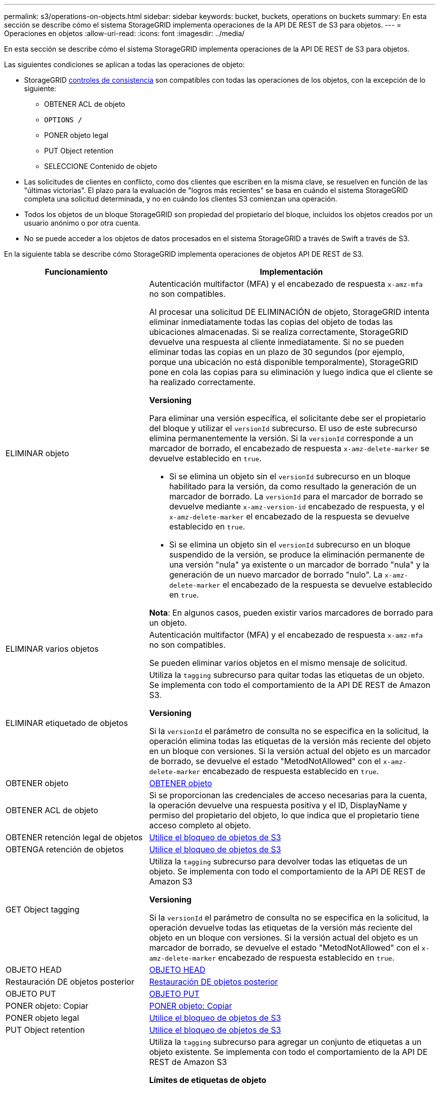 ---
permalink: s3/operations-on-objects.html 
sidebar: sidebar 
keywords: bucket, buckets, operations on buckets 
summary: En esta sección se describe cómo el sistema StorageGRID implementa operaciones de la API DE REST de S3 para objetos. 
---
= Operaciones en objetos
:allow-uri-read: 
:icons: font
:imagesdir: ../media/


[role="lead"]
En esta sección se describe cómo el sistema StorageGRID implementa operaciones de la API DE REST de S3 para objetos.

Las siguientes condiciones se aplican a todas las operaciones de objeto:

* StorageGRID xref:consistency-controls.adoc[controles de consistencia] son compatibles con todas las operaciones de los objetos, con la excepción de lo siguiente:
+
** OBTENER ACL de objeto
** `OPTIONS /`
** PONER objeto legal
** PUT Object retention
** SELECCIONE Contenido de objeto


* Las solicitudes de clientes en conflicto, como dos clientes que escriben en la misma clave, se resuelven en función de las "últimas victorias". El plazo para la evaluación de "logros más recientes" se basa en cuándo el sistema StorageGRID completa una solicitud determinada, y no en cuándo los clientes S3 comienzan una operación.
* Todos los objetos de un bloque StorageGRID son propiedad del propietario del bloque, incluidos los objetos creados por un usuario anónimo o por otra cuenta.
* No se puede acceder a los objetos de datos procesados en el sistema StorageGRID a través de Swift a través de S3.


En la siguiente tabla se describe cómo StorageGRID implementa operaciones de objetos API DE REST de S3.

[cols="1a,2a"]
|===
| Funcionamiento | Implementación 


 a| 
ELIMINAR objeto
 a| 
Autenticación multifactor (MFA) y el encabezado de respuesta `x-amz-mfa` no son compatibles.

Al procesar una solicitud DE ELIMINACIÓN de objeto, StorageGRID intenta eliminar inmediatamente todas las copias del objeto de todas las ubicaciones almacenadas. Si se realiza correctamente, StorageGRID devuelve una respuesta al cliente inmediatamente. Si no se pueden eliminar todas las copias en un plazo de 30 segundos (por ejemplo, porque una ubicación no está disponible temporalmente), StorageGRID pone en cola las copias para su eliminación y luego indica que el cliente se ha realizado correctamente.

*Versioning*

Para eliminar una versión específica, el solicitante debe ser el propietario del bloque y utilizar el `versionId` subrecurso. El uso de este subrecurso elimina permanentemente la versión. Si la `versionId` corresponde a un marcador de borrado, el encabezado de respuesta `x-amz-delete-marker` se devuelve establecido en `true`.

* Si se elimina un objeto sin el `versionId` subrecurso en un bloque habilitado para la versión, da como resultado la generación de un marcador de borrado. La `versionId` para el marcador de borrado se devuelve mediante `x-amz-version-id` encabezado de respuesta, y el `x-amz-delete-marker` el encabezado de la respuesta se devuelve establecido en `true`.
* Si se elimina un objeto sin el `versionId` subrecurso en un bloque suspendido de la versión, se produce la eliminación permanente de una versión "nula" ya existente o un marcador de borrado "nula" y la generación de un nuevo marcador de borrado "nulo". La `x-amz-delete-marker` el encabezado de la respuesta se devuelve establecido en `true`.


*Nota*: En algunos casos, pueden existir varios marcadores de borrado para un objeto.



 a| 
ELIMINAR varios objetos
 a| 
Autenticación multifactor (MFA) y el encabezado de respuesta `x-amz-mfa` no son compatibles.

Se pueden eliminar varios objetos en el mismo mensaje de solicitud.



 a| 
ELIMINAR etiquetado de objetos
 a| 
Utiliza la `tagging` subrecurso para quitar todas las etiquetas de un objeto. Se implementa con todo el comportamiento de la API DE REST de Amazon S3.

*Versioning*

Si la `versionId` el parámetro de consulta no se especifica en la solicitud, la operación elimina todas las etiquetas de la versión más reciente del objeto en un bloque con versiones. Si la versión actual del objeto es un marcador de borrado, se devuelve el estado "MetodNotAllowed" con el `x-amz-delete-marker` encabezado de respuesta establecido en `true`.



 a| 
OBTENER objeto
 a| 
xref:get-object.adoc[OBTENER objeto]



 a| 
OBTENER ACL de objeto
 a| 
Si se proporcionan las credenciales de acceso necesarias para la cuenta, la operación devuelve una respuesta positiva y el ID, DisplayName y permiso del propietario del objeto, lo que indica que el propietario tiene acceso completo al objeto.



 a| 
OBTENER retención legal de objetos
 a| 
xref:using-s3-object-lock.adoc[Utilice el bloqueo de objetos de S3]



 a| 
OBTENGA retención de objetos
 a| 
xref:using-s3-object-lock.adoc[Utilice el bloqueo de objetos de S3]



 a| 
GET Object tagging
 a| 
Utiliza la `tagging` subrecurso para devolver todas las etiquetas de un objeto. Se implementa con todo el comportamiento de la API DE REST de Amazon S3

*Versioning*

Si la `versionId` el parámetro de consulta no se especifica en la solicitud, la operación devuelve todas las etiquetas de la versión más reciente del objeto en un bloque con versiones. Si la versión actual del objeto es un marcador de borrado, se devuelve el estado "MetodNotAllowed" con el `x-amz-delete-marker` encabezado de respuesta establecido en `true`.



 a| 
OBJETO HEAD
 a| 
xref:head-object.adoc[OBJETO HEAD]



 a| 
Restauración DE objetos posterior
 a| 
xref:post-object-restore.adoc[Restauración DE objetos posterior]



 a| 
OBJETO PUT
 a| 
xref:put-object.adoc[OBJETO PUT]



 a| 
PONER objeto: Copiar
 a| 
xref:put-object-copy.adoc[PONER objeto: Copiar]



 a| 
PONER objeto legal
 a| 
xref:using-s3-object-lock.adoc[Utilice el bloqueo de objetos de S3]



 a| 
PUT Object retention
 a| 
xref:using-s3-object-lock.adoc[Utilice el bloqueo de objetos de S3]



 a| 
PUT Object tagging
 a| 
Utiliza la `tagging` subrecurso para agregar un conjunto de etiquetas a un objeto existente. Se implementa con todo el comportamiento de la API DE REST de Amazon S3

*Límites de etiquetas de objeto*

Puede agregar etiquetas a nuevos objetos cuando los cargue o puede agregarlos a objetos existentes. Tanto StorageGRID como Amazon S3 admiten hasta 10 etiquetas por cada objeto. Las etiquetas asociadas a un objeto deben tener claves de etiqueta únicas. Una clave de etiqueta puede tener hasta 128 caracteres Unicode de longitud y los valores de etiqueta pueden tener hasta 256 caracteres Unicode de longitud. La clave y los valores distinguen entre mayúsculas y minúsculas.

*Actualizaciones de etiquetas y comportamiento de procesamiento*

Cuando se utiliza PUT Object tagging para actualizar las etiquetas de un objeto, StorageGRID no vuelve a procesar el objeto. Esto significa que no se utiliza la opción de comportamiento de ingesta especificada en la regla de ILM que coincide. Cualquier cambio en la ubicación del objeto que se active por la actualización se realice cuando los procesos de ILM normales se reevalúan el ILM en segundo plano.

Esto significa que si la regla ILM utiliza la opción estricta para el comportamiento de procesamiento, no se lleva a cabo ninguna acción si no se pueden realizar las ubicaciones de objetos necesarias (por ejemplo, porque una ubicación recientemente requerida no está disponible). El objeto actualizado conserva su ubicación actual hasta que sea posible la colocación requerida.

*Resolución de conflictos*

Las solicitudes de clientes en conflicto, como dos clientes que escriben en la misma clave, se resuelven en función de las "últimas victorias". El plazo para la evaluación de "logros más recientes" se basa en cuándo el sistema StorageGRID completa una solicitud determinada, y no en cuándo los clientes S3 comienzan una operación.

*Versioning*

Si la `versionId` el parámetro de consulta no se especifica en la solicitud, la operación agrega etiquetas a la versión más reciente del objeto en un bloque con versiones. Si la versión actual del objeto es un marcador de borrado, se devuelve el estado "MetodNotAllowed" con el `x-amz-delete-marker` encabezado de respuesta establecido en `true`.

|===
.Información relacionada
xref:s3-operations-tracked-in-audit-logs.adoc[Se realizó un seguimiento de las operaciones de S3 en los registros de auditoría]
